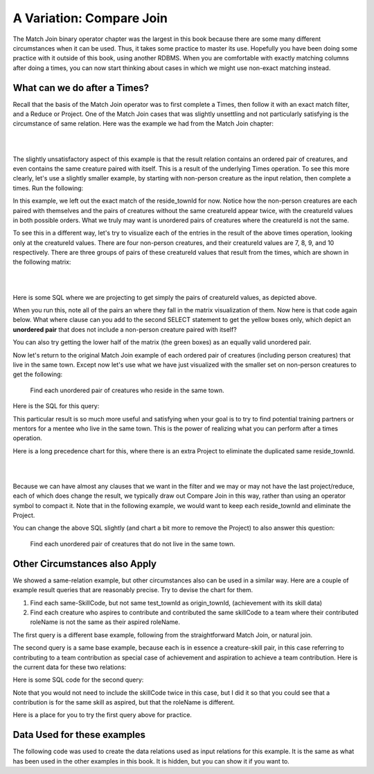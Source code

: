A Variation: Compare Join
==========================

The Match Join binary operator chapter was the largest in this book because there are some many different circumstances when it can be used. Thus, it takes some practice to master its use. Hopefully you have been doing some practice with it outside of this book, using another RDBMS. When you are comfortable with exactly matching columns after doing a times, you can now start thinking about cases in which we might use non-exact matching instead.

What can we do after a Times?
~~~~~~~~~~~~~~~~~~~~~~~~~~~~~~

Recall that the basis of the Match Join operator was to first complete a Times, then follow it with an exact match filter, and a Reduce or Project. One of the Match Join cases that was slightly unsettling and not particularly satisfying is the circumstance of same relation. Here was the example we had from the Match Join chapter:

|

.. image:: ../img/MatchJoin/11/Same_town_creature_pair.png
    :align: center
    :alt: Creature database same-town ordered creature pair

|

The slightly unsatisfactory aspect of this example is that the result relation contains an ordered pair of creatures, and even contains the same creature paired with itself. This is a result of the underlying Times operation. To see this more clearly, let's use a slightly smaller example, by starting with non-person creature as the input relation, then complete a times. Run the following:

.. activecode:: cr1_cr2_times
   :language: sql
   :include: all_creature_create_compare

   DROP TABLE IF EXISTS non_person_creature;
   CREATE TABLE non_person_creature AS
   SELECT * from creature
   WHERE creatureType != 'person';

   SELECT C1.creatureId C1_creatureId,
          C1.creatureName C1_creatureName,
          C1.reside_townId C1_reside_townId,
          C2.creatureId C2_creatureId,
          C2.creatureName C2_creatureName,
          C2.reside_townId C2_reside_townId
   FROM non_person_creature C1, non_person_creature C2
   ;

In this example, we left out the exact match of the reside_townId for now. Notice how the non-person creatures are each paired with themselves and the pairs of creatures without the same creatureId appear twice, with the creatureId values in both possible orders. What we truly may want is unordered pairs of creatures where the creatureId is not the same.

To see this in a different way, let's try to visualize each of the entries in the result of the above times operation, looking only at the creatureId values. There are four non-person creatures, and their creatureId values are 7, 8, 9, and 10 respectively. There are three groups of pairs of these creatureId values that result from the times, which are shown in the following matrix:

|

.. image:: ../img/CompareJoin/CompareVisual.png
    :align: center
    :alt: Visualize unordered non-person creature pair

|

Here is some SQL where we are projecting to get simply the pairs of creatureId values, as depicted above.

.. activecode:: cr1_cr2_times_2
   :language: sql
   :include: all_creature_create_compare

   DROP TABLE IF EXISTS non_person_creature;
   CREATE TABLE non_person_creature AS
   SELECT * from creature
   WHERE creatureType != 'person'
   ;

   SELECT C1.creatureId C1_creatureId,
          C2.creatureId C2_creatureId
   FROM non_person_creature C1, non_person_creature C2
   ;

When you run this, note all of the pairs an where they fall in the matrix visualization of them. Now here is that code again below. What where clause can you add to the second SELECT statement to get the yellow boxes only, which depict an **unordered pair** that does not include a non-person creature paired with itself?

.. activecode:: cr1_cr2_times_3
   :language: sql
   :include: all_creature_create_compare

   DROP TABLE IF EXISTS non_person_creature;
   CREATE TABLE non_person_creature AS
   SELECT * from creature
   WHERE creatureType != 'person'
   ;

   SELECT C1.creatureId C1_creatureId,
          C2.creatureId C2_creatureId
   FROM non_person_creature C1, non_person_creature C2
   -- add WHERE clause here
   ;

You can also try getting the lower half of the matrix (the green boxes) as an equally valid unordered pair.

Now let's return to the original Match Join example of each ordered pair of creatures (including person creatures) that live in the same town. Except now let's use what we have just visualized with the smaller set on non-person creatures to get the following:

    Find each unordered pair of creatures who reside in the same town.

Here is the SQL for this query:

.. activecode:: cr1_cr2_unordered
   :language: sql
   :include: all_creature_create_compare

   SELECT C1.creatureId C1_creatureId,
          C1.creatureName C1_creatureName,
          C1.reside_townId C1_reside_townId,
          C2.creatureId C2_creatureId,
          C2.creatureName C2_creatureName,
          C2.reside_townId C2_reside_townId
   FROM creature C1, creature C2
   WHERE C1_reside_townId = C2_reside_townId
   AND C1_creatureId < C2_creatureId   -- this is the 'compare'
   ;

This particular result is so much more useful and satisfying when your goal is to try to find potential training partners or mentors for a mentee who live in the same town. This is the power of realizing what you can perform after a times operation.

Here is a long precedence chart for this, where there is an extra Project to eliminate the duplicated same reside_townId.

|

.. image:: ../img/CompareJoin/unordered_cr_pair_same_town.png
    :align: center
    :height: 800px
    :alt: chart for unordered person creature pair

|

Because we can have almost any clauses that we want in the filter and we may or may not have the last project/reduce, each of which does change the result, we typically draw out Compare Join in this way, rather than using an operator symbol to compact it. Note that in the following example, we would want to keep each reside_townId and eliminate the Project.


You can change the above SQL slightly (and chart a bit more to remove the Project) to also answer this question:

    Find each unordered pair of creatures that do not live in the same town.

Other Circumstances also Apply
~~~~~~~~~~~~~~~~~~~~~~~~~~~~~~

We showed a same-relation example, but other circumstances also can be used in a similar way. Here are a couple of example result queries that are reasonably precise. Try to devise the chart for them.

1. Find each same-SkillCode, but not same test_townId as origin_townId, (achievement with its skill data)

2. Find each creature who aspires to contribute and contributed the same skillCode to a team where their contributed roleName is not the same as their aspired roleName.

The first query is a different base example, following from the straightforward Match Join, or natural join.

The second query is a same base example, because each is in essence a creature-skill pair, in this case referring to contributing to a team contribution as special case of achievement and aspiration to achieve a team contribution. Here is the current data for these two relations:

.. csv-table:: **Contribution**
   :file: ../creatureData/contribution.csv
   :widths: 20, 20, 30, 30
   :header-rows: 1

.. csv-table:: **AspiredContribution**
  :file: ../creatureData/aspiredContribution.csv
  :widths: 20, 40, 40
  :header-rows: 1

Here is some SQL code for the second query:

.. activecode:: asp_contrib_not_same_role
   :language: sql
   :include: all_creature_create_compare

   -- Find each creature who aspires to contribute and
   -- contributed the same skillCode to a team where
   -- their contributed roleName is not the same as their aspired roleName.
   --
   SELECT C.*, A.skillCode aspContrib_skillCode, A.roleName aspContrib_roleName
   FROM contribution C, aspiredContribution A
   WHERE C.creatureId = A.creatureId
   AND   C.skillCode = A.skillCode
   AND C.roleName != A.roleName   -- this is the 'compare'
   ;

Note that you would not need to include the skillCode twice in this case, but I did it so that you could see that a contribution is for the same skill as aspired, but that the roleName is different.

Here is a place for you to try the first query above for practice.

.. activecode:: ach_skill_not_same_town
   :language: sql
   :include: all_creature_create_compare

   -- Find each same-SkillCode, but not same test_townId as origin_townId,
   --  (achievement with its skill data)
   SELECT

   ;


Data Used for these examples
~~~~~~~~~~~~~~~~~~~~~~~~~~~~

The following code was used to create the data relations used as input relations for this example. It is the same as what has been used in the other examples in this book. It is hidden, but you can show it if you want to.

.. activecode:: all_creature_create_compare
  :language: sql
  :hidecode:

   -- ------------------   town -- -------------------------------

   DROP TABLE IF EXISTS town;

   CREATE TABLE town (
   townId          VARCHAR(3)      NOT NUll PRIMARY KEY,
   townName        VARCHAR(20),
   State           VARCHAR(20),
   Country         VARCHAR(20),
   townNickname    VARCHAR(80),
   townMotto       VARCHAR(80)
   );

   -- order matches table creation:
   -- id    name          state   country
   -- nickname   motto
   INSERT INTO town VALUES ('p', 'Philadelphia', 'PA', 'United States',
                            'Philly', 'Let brotherly love endure');
   INSERT INTO town VALUES ('a', 'Anoka', 'MN', 'United States',
                            'Halloween Capital of the world', NULL);
   INSERT INTO town VALUES ('be', 'Blue Earth', 'MN', 'United States',
                            'Beyond the Valley of the Jolly Green Giant',
                            'Earth so rich the city grows!');
   INSERT INTO town VALUES ('b', 'Bemidji', 'MN', 'United States',
                            'B-town', 'The first city on the Mississippi');
   INSERT INTO town VALUES ('d', 'Duluth', 'MN', 'United States',
                           'Zenith City', NULL);
   INSERT INTO town VALUES ('g', 'Greenville', 'MS', 'United States',
                            'The Heart & Soul of the Delta',
                            'The Best Food, Shopping, & Entertainment In The South');
   INSERT INTO town VALUES ('t', 'Tokyo', 'Kanto', 'Japan', NULL, NULL);
   INSERT INTO town VALUES ('as', 'Asgard', NULL, NULL,
                            'Home of Odin''s vault',
                            'Where magic and science are one in the same');
   INSERT INTO town VALUES ('mv', 'Metroville', NULL, NULL,
                           'Home of the Incredibles',
                           'Still Standing');
   INSERT INTO town VALUES ('le', 'London', 'England', 'United Kingdom',
                           'The Smoke',
                           'Domine dirige nos');
   INSERT INTO town VALUES ('sw', 'Seattle', 'Washington', 'United States',
                           'The Emerald City',
                           'The City of Goodwill');

   -- ------------------   creature -- -------------------------------
   DROP TABLE IF EXISTS creature;


   CREATE TABLE creature (
   creatureId          INTEGER      NOT NUll PRIMARY KEY,
   creatureName        VARCHAR(20),
   creatureType        VARCHAR(20),
   reside_townId VARCHAR(3) REFERENCES town(townId),     -- foreign key
   idol_creatureId     INTEGER,
   FOREIGN KEY(idol_creatureId) REFERENCES creature(creatureId)
   );

   INSERT INTO creature VALUES (1,'Bannon','person','p',10);
   INSERT INTO creature VALUES (2,'Myers','person','a',9);
   INSERT INTO creature VALUES (3,'Neff','person','be',NULL);
   INSERT INTO creature VALUES (4,'Neff','person','b',3);
   INSERT INTO creature VALUES (5,'Mieska','person','d', 10);
   INSERT INTO creature VALUES (6,'Carlis','person','p',9);
   INSERT INTO creature VALUES (7,'Kermit','frog','g',8);
   INSERT INTO creature VALUES (8,'Godzilla','monster','t',6);
   INSERT INTO creature VALUES (9,'Thor','superhero','as',NULL);
   INSERT INTO creature VALUES (10,'Elastigirl','superhero','mv',13);
   INSERT INTO creature VALUES (11,'David Beckham','person','le',9);
   INSERT INTO creature VALUES (12,'Harry Kane','person','le',11);
   INSERT INTO creature VALUES (13,'Megan Rapinoe','person','sw',10);

   -- ------------------   skill -- -------------------------------
   DROP TABLE IF EXISTS skill;

   CREATE TABLE skill (
   skillCode          VARCHAR(3)      NOT NUll PRIMARY KEY,
   skillDescription   VARCHAR(40),
   maxProficiency     INTEGER,     -- max score that can be achieved for this skill
   minProficiency     INTEGER,     -- min score that can be achieved for this skill
   origin_townId      VARCHAR(3)     REFERENCES town(townId)     -- foreign key
   );

   INSERT INTO skill VALUES ('A', 'float', 10, -1,'b');
   INSERT INTO skill VALUES ('E', 'swim', 5, 0,'b');
   INSERT INTO skill VALUES ('O', 'sink', 10, -1,'b');
   INSERT INTO skill VALUES ('U', 'walk on water', 5, 1,'d');
   INSERT INTO skill VALUES ('Z', 'gargle', 5, 1,'a');
   INSERT INTO skill VALUES ('B2', '2-crew bobsledding', 25, 0,'d');
   INSERT INTO skill VALUES ('TR4', '4x100 meter track relay', 100, 0,'be');
   INSERT INTO skill VALUES ('C2', '2-person canoeing', 12, 1,'t');
   INSERT INTO skill VALUES ('THR', 'three-legged race', 10, 0,'g');
   INSERT INTO skill VALUES ('D3', 'Australasia debating', 10, 1,NULL);
   INSERT INTO skill VALUES ('PK', 'soccer penalty kick', 10, 1, 'le');
   -- Note that no skill originates in Philly or Metroville or Asgaard

   -- ------------------  teamSkill  -- -------------------------------
   DROP TABLE IF EXISTS teamSkill;

   CREATE TABLE teamSkill (
   skillCode      VARCHAR(3)  NOT NUll PRIMARY KEY references skill (skillCode),
   teamSize       INTEGER
   );

   INSERT INTO teamSkill VALUES ('B2', 2);
   INSERT INTO teamSkill VALUES ('TR4', 4);
   INSERT INTO teamSkill VALUES ('C2', 2);
   INSERT INTO teamSkill VALUES ('THR', 2);
   INSERT INTO teamSkill VALUES ('D3', 3);

   -- ------------------  achievement  -- -------------------------------
   DROP TABLE IF EXISTS achievement;

   CREATE TABLE achievement (
   achId              INTEGER NOT NUll PRIMARY KEY AUTOINCREMENT,
   creatureId         INTEGER,
   skillCode          VARCHAR(3),
   proficiency        INTEGER,
   achDate            TEXT,
   test_townId VARCHAR(3) REFERENCES town(townId),     -- foreign key
   FOREIGN KEY (creatureId) REFERENCES creature (creatureId),
   FOREIGN KEY (skillCode) REFERENCES skill (skillCode)
   );

   -- Bannon floats in Anoka (where he aspired)
   INSERT INTO achievement (creatureId, skillCode, proficiency,
                            achDate, test_townId)
                   VALUES (1, 'A', 3, datetime('now'), 'a');

   -- Bannon swims in Duluth (he aspired in Bemidji)
   INSERT INTO achievement (creatureId, skillCode, proficiency,
                            achDate, test_townId)
                   VALUES (1, 'E', 3, datetime('2017-09-15 15:35'), 'd');
   -- Bannon floats in Anoka (where he aspired)
   INSERT INTO achievement (creatureId, skillCode, proficiency,
                            achDate, test_townId)
                   VALUES (1, 'A', 3, datetime('2018-07-14 14:00'), 'a');

   -- Bannon swims in Duluth (he aspired in Bemidji)
   INSERT INTO achievement (creatureId, skillCode, proficiency,
                            achDate, test_townId)
                   VALUES (1, 'E', 3, datetime('now'), 'd');
   -- Bannon doesn't gargle
   -- Mieska gargles in Tokyo (had no aspiration to)
   INSERT INTO achievement (creatureId, skillCode, proficiency,
                            achDate, test_townId)
                   VALUES (5, 'Z', 6, datetime('2016-04-12 15:42:30'), 't');

   -- Neff #3 gargles in Blue Earth (but not to his aspired proficiency)
   INSERT INTO achievement (creatureId, skillCode, proficiency,
                            achDate, test_townId)
                   VALUES (3, 'Z', 4, datetime('2018-07-15'), 'be');
   -- Neff #3 gargles in Blue Earth (but not to his aspired proficiency)
   -- on same day at same proficiency, signifying need for arbitrary id
   INSERT INTO achievement (creatureId, skillCode, proficiency,
                            achDate, test_townId)
                   VALUES (3, 'Z', 4, datetime('2018-07-15'), 'be');

   -- Beckham achieves PK in London
   INSERT INTO achievement (creatureId, skillCode, proficiency,
                            achDate, test_townId)
                   VALUES (11, 'PK', 10, datetime('1998-08-15'), 'le');
   -- Kane achieves PK in London
   INSERT INTO achievement (creatureId, skillCode, proficiency,
                            achDate, test_townId)
                   VALUES (12, 'PK', 10, datetime('2016-05-24'), 'le');
   -- Rapinoe achieves PK in London
   INSERT INTO achievement (creatureId, skillCode, proficiency,
                            achDate, test_townId)
                   VALUES (13, 'PK', 10, datetime('2012-08-06'), 'le');
   -- Godizilla achieves PK in Tokyo poorly with no date
   -- had not aspiration to do so- did it on a dare ;)
   INSERT INTO achievement (creatureId, skillCode, proficiency,
                            achDate, test_townId)
                   VALUES (8, 'PK', 1, NULL, 't');


   -- -------------------- -------------------- -------------------
   -- Thor achieves three-legged race in Metroville (with Elastigirl)
   INSERT INTO achievement (creatureId, skillCode, proficiency,
                            achDate, test_townId)
                   VALUES (9, 'THR', 10, datetime('2018-08-12 14:30'), 'mv');
   -- Elastigirl achieves three-legged race in Metroville (with Thor)
   INSERT INTO achievement (creatureId, skillCode, proficiency,
                            achDate, test_townId)
                   VALUES (10, 'THR', 10, datetime('2018-08-12 14:30'), 'mv');

   -- Kermit 'pilots' 2-person bobsledding  (pilot goes into contribution)
   --       with Thor as brakeman (brakeman goes into contribution) in Duluth,
   --    achieve at 76% of maxProficiency
   INSERT INTO achievement (creatureId, skillCode, proficiency,
                            achDate, test_townId)
                   VALUES (7, 'B2', 19, datetime('2017-01-10 16:30'), 'd');
   INSERT INTO achievement (creatureId, skillCode, proficiency,
                            achDate, test_townId)
                   VALUES (9, 'B2', 19, datetime('2017-01-10 16:30'), 'd');

   -- 4 people form track realy team in London:
   --   Neff #4, Mieska, Myers, Bannon
   --    achieve at 85% of maxProficiency
   INSERT INTO achievement (creatureId, skillCode, proficiency,
                            achDate, test_townId)
                   VALUES (4, 'TR4', 85, datetime('2012-07-30'), 'le');
   INSERT INTO achievement (creatureId, skillCode, proficiency,
                            achDate, test_townId)
                   VALUES (5, 'TR4', 85, datetime('2012-07-30'), 'le');
   INSERT INTO achievement (creatureId, skillCode, proficiency,
                            achDate, test_townId)
                   VALUES (2, 'TR4', 85, datetime('2012-07-30'), 'le');
   INSERT INTO achievement (creatureId, skillCode, proficiency,
                            achDate, test_townId)
                   VALUES (1, 'TR4', 85, datetime('2012-07-30'), 'le');

   -- Thor, Rapinoe, and Kermit form debate team in Seattle, WA and
   -- achieve at 80% of maxProficiency
   INSERT INTO achievement (creatureId, skillCode, proficiency,
                            achDate, test_townId)
                   VALUES (9, 'D3', 8, datetime('now', 'localtime'), 'sw');
   INSERT INTO achievement (creatureId, skillCode, proficiency,
                            achDate, test_townId)
                   VALUES (13, 'D3', 8, datetime('now', 'localtime'), 'sw');
   INSERT INTO achievement (creatureId, skillCode, proficiency,
                            achDate, test_townId)
                   VALUES (7, 'D3', 8, datetime('now', 'localtime'), 'sw');

   -- no 2-person canoeing achievements, but some have aspirations

   -- ------------------  role  -- -------------------------------
   DROP TABLE IF EXISTS role;
   CREATE TABLE role
   (
     roleName VARCHAR(20)   NOT NUll PRIMARY KEY
   );

   INSERT INTO role VALUES ('first leg');   -- 4x100 track
   INSERT INTO role VALUES ('second leg');  -- 4x100 track
   INSERT INTO role VALUES ('third leg');   -- 4x100 track
   INSERT INTO role VALUES ('anchor leg');  -- 4x100 track
   INSERT INTO role VALUES ('pilot');       -- 2-crew bobsled
   INSERT INTO role VALUES ('brakeman');    -- 2-crew bobsled
   INSERT INTO role VALUES ('right leg');   -- 3-legged race
   INSERT INTO role VALUES ('left leg');    -- 3-legged race
   INSERT INTO role VALUES ('stern paddler'); -- 2-person canoeing
   INSERT INTO role VALUES ('bow paddler');   -- 2-person canoeing
   INSERT INTO role VALUES ('first speaker'); -- Australasia debating
   INSERT INTO role VALUES ('second speaker');-- Australasia debating
   INSERT INTO role VALUES ('team captain');  -- Australasia debating


   -- ------------------  contribution  -- -------------------------------
   DROP TABLE IF EXISTS contribution;
   CREATE TABLE contribution (
       creatureId         INTEGER     NOT NULL REFERENCES creature(creatureId),
       achId              INTEGER     NOT NUll REFERENCES achievement(achId),
       skillCode          VARCHAR(3)  NOT NUll REFERENCES skill(skillCode),
       roleName           VARCHAR(20) REFERENCES role(roleName),
       PRIMARY KEY (creatureId, achId)
   );

   -- Thor (right leg) achieves three-legged race in Metroville (with Elastigirl (left leg))
   INSERT INTO contribution VALUES (9, 12, 'THR', 'right leg');
   INSERT INTO contribution VALUES (10, 13, 'THR', 'left leg');
   -- Kermit 'pilots' 2-crew bobsledding
   --       with Thor as brakeman
   INSERT INTO contribution VALUES (7, 14, 'B2', 'pilot');
   INSERT INTO contribution VALUES (9, 15, 'B2', 'brakeman');
   --
   -- keep track relay, have 4 people:
   --   Neff #4 (first leg), Mieska(second leg), Myers (third leg), Bannon (anchor leg)
   INSERT INTO contribution VALUES (4, 16, 'TR4', 'first leg');
   INSERT INTO contribution VALUES (5, 17, 'TR4', 'second leg');
   INSERT INTO contribution VALUES (2, 18, 'TR4', 'third leg');
   INSERT INTO contribution VALUES (1, 19, 'TR4', 'anchor leg');
   -- Thor (second speaker), Rapinoe (team captain), and Kermit (first speaker) form debate team
   INSERT INTO contribution VALUES (7, 22, 'D3', 'first speaker');
   INSERT INTO contribution VALUES (9, 20, 'D3', 'second speaker');
   INSERT INTO contribution VALUES (13, 21, 'D3', 'team captain');

   --
   -- no 2-person canoeing contributions, but some have aspirations


   -- ------------------  aspiredContribution  -- -------------------------------
   DROP TABLE IF EXISTS aspiredContribution;
   CREATE TABLE aspiredContribution (
       creatureId         INTEGER     NOT NULL REFERENCES creature(creatureId),
       skillCode          VARCHAR(3)  NOT NUll REFERENCES skill(skillCode),
       roleName           VARCHAR(20) REFERENCES role(roleName),
       PRIMARY KEY (creatureId, skillCode)
   );


   -- no 2-person canoeing contributions, but Carlis and Bannon have aspirations
   INSERT INTO aspiredContribution VALUES (6, 'C2', 'stern paddler');
   INSERT INTO aspiredContribution VALUES (1, 'C2', 'bow paddler');

   -- Bannon and Mieska aspire to contribute to achieve 4x100 meter track relay
   -- Bannon contributed in his aspired to role, Mieska had a different
   -- aspired to role than he ultimately contributed to
   INSERT INTO aspiredContribution VALUES (1, 'TR4', 'anchor leg');
   INSERT INTO aspiredContribution VALUES (5, 'TR4', 'third leg');

   -- Kermit aspires to contribute to piloting bobsled
   INSERT INTO aspiredContribution VALUES (7, 'B2', 'pilot');

   -- Thor, Rapinoe and Kermit aspire to contribute to debate
   INSERT INTO aspiredContribution VALUES (7, 'D3', 'first speaker');
   INSERT INTO aspiredContribution VALUES (9, 'D3', 'second speaker');
   INSERT INTO aspiredContribution VALUES (13, 'D3', 'team captain');

   -- Elastigirl, others not aspiring to contribute to anything
